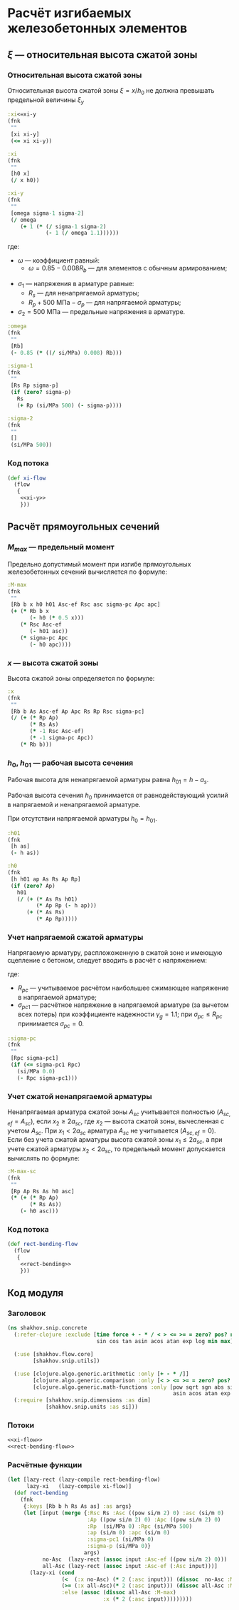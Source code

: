 * Расчёт изгибаемых железобетонных элементов
:PROPERTIES:
:noweb-sep: "\n\n"
:END:

** $\xi$ --- относительная высота сжатой зоны
:PROPERTIES:
:noweb-ref: xi-y
:END:

*** Относительная высота сжатой зоны
Относительная высота сжатой зоны $\xi = x/h_0$ не должна превышать предельной величины $\xi_y$
\begin{equation}
\xi_y = \cfrac{\omega}{1 +
\frac{\sigma_1}{\sigma_2}\left(1-\frac{\omega}{1.1}\right)}
\end{equation}

#+begin_src clojure
  :xi<=xi-y
  (fnk
   ""
   [xi xi-y]
   (<= xi xi-y))

  :xi
  (fnk
   ""
   [h0 x]
   (/ x h0))

  :xi-y
  (fnk
   ""
   [omega sigma-1 sigma-2]
   (/ omega
      (+ 1 (* (/ sigma-1 sigma-2)
              (- 1 (/ omega 1.1))))))
#+end_src

где:
- $\omega$ --- коэффициент равный:
  - $\omega = 0.85 - 0.008 R_b$ --- для элементов с обычным армированием;
#  - $\omega = 0.85 - 0.008 R_b + \delta \le 0.9$ --- для элементов с
#    косвенным армированием;
#    - $\delta = 10 \mu \le 0.15$
#    - $\mu$ --- коэффициент армирования;
- $\sigma_1$ --- напряжения в арматуре равные:
  - $R_s$ --- для ненапрягаемой арматуры;
  - $R_p + 500\ \mathrm{МПа} - \sigma_p$ --- для напрягаемой арматуры;
- $\sigma_2 = 500\ \mathrm{МПа}$ --- предельные напряжения в арматуре.

#+begin_src clojure
  :omega
  (fnk
   ""
   [Rb]
   (- 0.85 (* ((/ si/MPa) 0.008) Rb)))

  :sigma-1
  (fnk
   ""
   [Rs Rp sigma-p]
   (if (zero? sigma-p)
     Rs
     (+ Rp (si/MPa 500) (- sigma-p))))

  :sigma-2
  (fnk
   ""
   []
   (si/MPa 500))

#+end_src

*** Код потока
#+begin_src clojure :noweb yes :noweb-ref xi-flow
  (def xi-flow
    (flow
     {
      <<xi-y>>
      }))
#+end_src


** Расчёт прямоугольных сечений
:PROPERTIES:
:NAME: rect-bending
:noweb-ref: rect-bending
:END:

*** $M_{max}$ --- предельный момент

Предельно допустимый момент при изгибе прямоугольных железобетонных сечений вычисляется по формуле:
\begin{equation}
M \le M_{max} = R_b b x (h_0 - 0.5 x) + R_{sc} A_{sc,ef} (h_{01} - a_{sc}) + \sigma_{pc} A_pc (h_0 - a_p)
\end{equation}

#+begin_src clojure
  :M-max
  (fnk
   ""
   [Rb b x h0 h01 Asc-ef Rsc asc sigma-pc Apc apc]
   (+ (* Rb b x
         (- h0 (* 0.5 x)))
      (* Rsc Asc-ef
         (- h01 asc))
      (* sigma-pc Apc
         (- h0 apc))))
#+end_src

*** $x$ --- высота сжатой зоны

Высота сжатой зоны определяется по формуле:
\begin{equation}
x = \frac{R_p A_p + R_s A_s - R_{sc} A_{sc,ef} - \sigma_{pc} A_{pc}} {R_b b}
\end{equation}

#+begin_src clojure
  :x
  (fnk
   ""
   [Rb b As Asc-ef Ap Apc Rs Rp Rsc sigma-pc]
   (/ (+ (* Rp Ap)
         (* Rs As)
         (* -1 Rsc Asc-ef)
         (* -1 sigma-pc Apc))
      (* Rb b)))
#+end_src

*** $h_0$, $h_{01}$ --- рабочая высота сечения

Рабочая высота для ненапрягаемой арматуры равна $h_{01} = h - a_s$.

Рабочая высота сечения $h_0$ принимается от равнодействующий усилий в напрягаемой и ненапрягаемой арматуре.
\begin{equation}
h_0 = \cfrac{A_s R_s h_{01} + A_p R_p (h - a_p)}{A_s R_s + A_p R_p}
\end{equation}

При отсутствии напрягаемой арматуры $h_0 = h_{01}$.

#+begin_src clojure
  :h01
  (fnk
   [h as]
   (- h as))

  :h0
  (fnk
   [h h01 ap As Rs Ap Rp]
   (if (zero? Ap)
     h01
     (/ (+ (* As Rs h01)
           (* Ap Rp (- h ap)))
        (+ (* As Rs)
           (* Ap Rp)))))
#+end_src

*** Учет напрягаемой сжатой арматуры
Напрягаемую арматуру, распложоженную в сжатой зоне и имеющую сцепление с бетоном, следует вводить в расчёт с напряжением:
\begin{equation}
\sigma_{pc} = R_{pc} - \sigma_{pc1}
\end{equation}

где:
- $R_{pc}$ --- учитываемое расчётом наибольшее сжимающее напряжение в напрягаемой арматуре;
- $\sigma_{pc1}$ --- расчётное напряжение в напрягаемой арматуре (за вычетом всех потерь) при коэффициенте надежности $\gamma_g = 1.1$; при $\sigma_{pc} \le R_{pc}$ принимается $\sigma_{pc} = 0$.

#+begin_src clojure
  :sigma-pc
  (fnk
   ""
   [Rpc sigma-pc1]
   (if (<= sigma-pc1 Rpc)
     (si/MPa 0.0)
     (- Rpc sigma-pc1)))
#+end_src

*** Учет сжатой ненапрягаемой арматуры
Ненапрягаемая арматура сжатой зоны  $A_{sc}$ учитывается полностью ($A_{sc,ef} = A_{sc}$), если $x_2 \ge 2a_{sc}$, где $x_2$ --- высота сжатой зоны, вычесленная с учетом $A_{sc}$.
При $x_1 < 2a_{sc}$ арматура $A_{sc}$ не учитывается ($A_{sc,ef} = 0$).
Если без учета сжатой арматуры высота сжатой зоны $x_1\le 2a_{sc}$, а при учете сжатой арматуры $x_2 < 2 a_{sc}$, то предельный момент допускается вычислять по формуле:
\begin{equation}
M_{max,sc} = (R_p A_p + R_s A_s) (h_0 - a_{sc})
\end{equation}

#+begin_src clojure
  :M-max-sc
  (fnk
   ""
   [Rp Ap Rs As h0 asc]
   (* (+ (* Rp Ap)
         (* Rs As))
      (- h0 asc)))
#+end_src

*** Код потока
#+begin_src clojure :noweb yes :noweb-ref rect-bending-flow
  (def rect-bending-flow
    (flow
     {
      <<rect-bending>>
      }))
#+end_src


** Код модуля
:PROPERTIES:
:noweb: yes
:tangle: ../../../src/shakhov/snip/concrete.clj
:END:

*** Заголовок
#+begin_src clojure
  (ns shakhov.snip.concrete
    (:refer-clojure :exclude [time force + - * / < > <= >= = zero? pos? neg? sgn abs
                              sin cos tan asin acos atan exp log min max])

    (:use [shakhov.flow.core]
          [shakhov.snip.utils])

    (:use [clojure.algo.generic.arithmetic :only [+ - * /]]
          [clojure.algo.generic.comparison :only [< > <= >= = zero? pos? neg? min max]]
          [clojure.algo.generic.math-functions :only [pow sqrt sgn abs sin cos tan
                                                      asin acos atan exp log]])
    (:require [shakhov.snip.dimensions :as dim]
              [shakhov.snip.units :as si]))
#+end_src

*** Потоки
#+begin_src clojure
  <<xi-flow>>
  <<rect-bending-flow>>
#+end_src

*** Расчётные функции
#+begin_src clojure
  (let [lazy-rect (lazy-compile rect-bending-flow)
        lazy-xi   (lazy-compile xi-flow)]
    (def rect-bending
      (fnk
       {:keys [Rb b h Rs As as] :as args}
       (let [input (merge {:Rsc Rs :Asc ((pow si/m 2) 0) :asc (si/m 0)
                           :Ap ((pow si/m 2) 0) :Apc ((pow si/m 2) 0)
                           :Rp  (si/MPa 0) :Rpc (si/MPa 500)
                           :ap (si/m 0) :apc (si/m 0)
                           :sigma-pc1 (si/MPa 0)
                           :sigma-p (si/MPa 0)}
                          args)
             no-Asc  (lazy-rect (assoc input :Asc-ef ((pow si/m 2) 0)))
             all-Asc (lazy-rect (assoc input :Asc-ef (:Asc input)))]
         (lazy-xi (cond
                   (<  (:x no-Asc) (* 2 (:asc input))) (dissoc  no-Asc :M-max-sc)
                   (>= (:x all-Asc)(* 2 (:asc input))) (dissoc all-Asc :M-max-sc)
                   :else (assoc (dissoc all-Asc :M-max)
                                :x (* 2 (:asc input)))))))))
#+end_src
